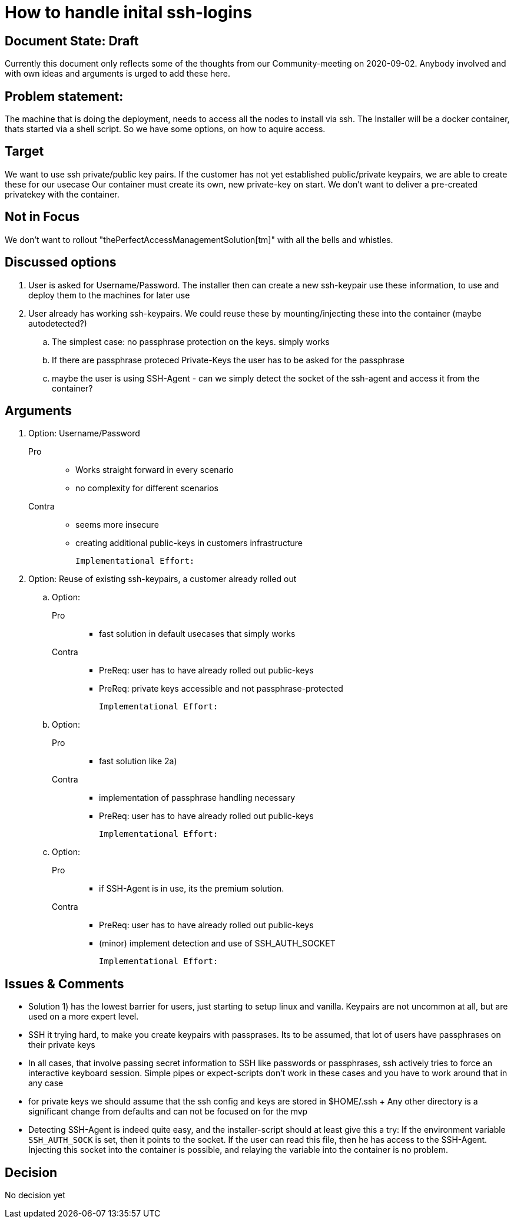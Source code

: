 = How to handle inital ssh-logins

== Document State: Draft

Currently this document only reflects some of the thoughts from our Community-meeting on 2020-09-02. Anybody involved and with own ideas and arguments is urged to add these here.

== Problem statement:

The machine that is doing the deployment, needs to access all the nodes to install via ssh.
The Installer will be a docker container, thats started via a shell script. So we have some options, on how to aquire access.


== Target

We want to use ssh private/public key pairs. If the customer has not yet established public/private keypairs, we are able to create these for our usecase
Our container must create its own, new private-key on start. We don't want to deliver a pre-created privatekey with the container.

== Not in Focus

We don't want to rollout "thePerfectAccessManagementSolution[tm]" with all the bells and whistles.

== Discussed options

. User is asked for Username/Password. The installer then can create a new ssh-keypair use these information, to use and deploy them to the machines for later use

. User already has working ssh-keypairs. We could reuse these by mounting/injecting these into the container (maybe autodetected?)

.. The simplest case: no passphrase protection on the keys. simply works

.. If there are passphrase proteced Private-Keys the user has to be asked for the passphrase

.. maybe the user is using SSH-Agent - can we simply detect the socket of the ssh-agent and access it from the container?


== Arguments

. Option: Username/Password
+
Pro::
- Works straight forward in every scenario
- no complexity for different scenarios

Contra::
- seems more insecure
- creating additional public-keys in customers infrastructure

  Implementational Effort:

. Option: Reuse of existing ssh-keypairs, a customer already rolled out

.. Option:
+
Pro:::
- fast solution in default usecases that simply works

Contra:::
- PreReq: user has to have already rolled out public-keys
- PreReq: private keys accessible and not passphrase-protected

  Implementational Effort:

.. Option:
+
Pro:::
- fast solution like 2a)

Contra:::
- implementation of passphrase handling necessary
- PreReq: user has to have already rolled out public-keys

  Implementational Effort:

.. Option:
+
Pro:::
- if SSH-Agent is in use, its the premium solution.

Contra:::
- PreReq: user has to have already rolled out public-keys
- (minor) implement detection and use of SSH_AUTH_SOCKET

  Implementational Effort:

== Issues & Comments

* Solution 1) has the lowest barrier for users, just starting to setup linux and vanilla. Keypairs are not uncommon at all, but are used on a more expert level.

* SSH it trying hard, to make you create keypairs with passprases. Its to be assumed, that lot of users have passphrases on their private keys

* In all cases, that involve passing secret information to SSH like passwords or passphrases, ssh actively tries to force an interactive keyboard session. Simple pipes or expect-scripts don't work in these cases and you have to work around that in any case

* for private keys we should assume that the ssh config and keys are stored in $HOME/.ssh
+ Any other directory is a significant change from defaults and can not be focused on for the mvp

* Detecting SSH-Agent is indeed quite easy, and the installer-script should at least give this a try: If the environment variable `SSH_AUTH_SOCK` is set, then it points to the socket. If the user can read this file, then he has access to the SSH-Agent. Injecting this socket into the container is possible, and relaying the variable into the container is no problem.


== Decision

No decision yet
